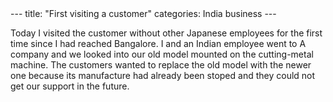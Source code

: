 #+BEGIN_EXPORT html
---
title: "First visiting a customer"
categories: India business
---
#+END_EXPORT

Today I visited the customer without other Japanese employees
for the first time since I had reached Bangalore.
I and an Indian employee went to A company and we looked into 
our old model mounted on the cutting-metal machine. 
The customers wanted to replace the old model with the newer one because 
its manufacture had already been stoped and they could not get our support 
in the future.




